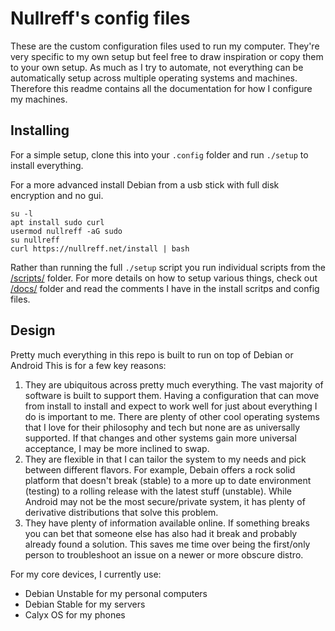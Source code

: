 * Nullreff's config files

These are the custom configuration files used to run my computer.
They're very specific to my own setup but feel free to draw inspiration or copy them to your own setup.
As much as I try to automate, not everything can be automatically setup across multiple operating systems and machines.
Therefore this readme contains all the documentation for how I configure my machines.

** Installing

For a simple setup, clone this into your =.config= folder and run =./setup= to install everything.

For a more advanced install Debian from a usb stick with full disk encryption and no gui.

#+BEGIN_SRC
su -l
apt install sudo curl
usermod nullreff -aG sudo
su nullreff
curl https://nullreff.net/install | bash
#+END_SRC

Rather than running the full =./setup= script you run individual scripts from the [[/scripts/]] folder.
For more details on how to setup various things, check out [[/docs/]] folder and read the comments I have in the install scritps and config files.

** Design

Pretty much everything in this repo is built to run on top of Debian or Android
This is for a few key reasons:

1. They are ubiquitous across pretty much everything. The vast majority of software is built to support them. Having a configuration that can move from install to install and expect to work well for just about everything I do is important to me. There are plenty of other cool operating systems that I love for their philosophy and tech but none are as universally supported. If that changes and other systems gain more universal acceptance, I may be more inclined to swap.
2. They are flexible in that I can tailor the system to my needs and pick between different flavors.  For example, Debain offers a rock solid platform that doesn't break (stable) to a more up to date environment (testing) to a rolling release with the latest stuff (unstable). While Android may not be the most secure/private system, it has plenty of derivative distributions that solve this problem.
3. They have plenty of information available online. If something breaks you can bet that someone else has also had it break and probably already found a solution. This saves me time over being the first/only person to troubleshoot an issue on a newer or more obscure distro.

For my core devices, I currently use:

- Debian Unstable for my personal computers
- Debian Stable for my servers
- Calyx OS for my phones


